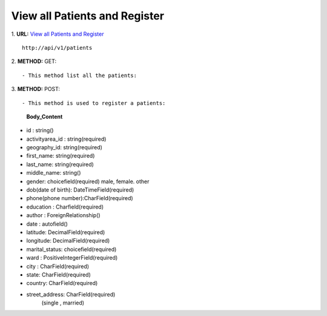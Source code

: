 ==============================
View all Patients and Register
==============================

1. **URL:** `View all Patients and Register <http://api/v1/patients>`_
::

    http://api/v1/patients

2. **METHOD:**
GET:
::

    - This method list all the patients:

3. **METHOD:**
POST:
::

- This method is used to register a patients:

    **Body_Content**
- id : string()
- activityarea_id : string(required)
- geography_id: string(required)
- first_name: string(required)
- last_name: string(required)
- middle_name: string()
- gender: choicefield(required)
  male, female. other
- dob(date of birth): DateTimeField(required)
- phone(phone number):CharField(required)
- education : Charfield(required)
- author : ForeignRelationship()
- date : autofield()
- latitude: DecimalField(required)
- longitude: DecimalField(required)
- marital_status: choicefield(required)
- ward : PositiveIntegerField(required)
- city : CharField(required)
- state: CharField(required)
- country: CharField(required)
- street_address: CharField(required)
	(single , married)